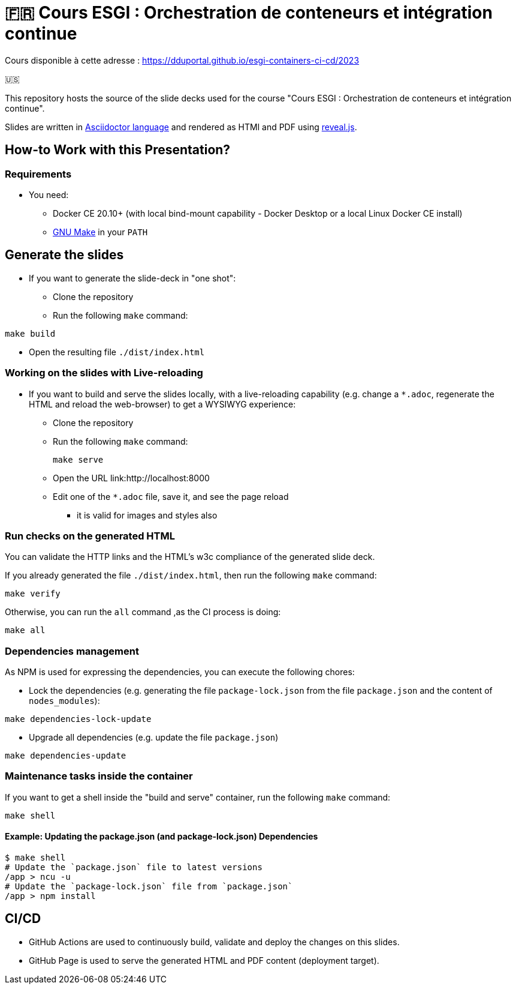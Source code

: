= 🇫🇷 Cours ESGI : Orchestration de conteneurs et intégration continue

Cours disponible à cette adresse : https://dduportal.github.io/esgi-containers-ci-cd/2023[]

🇺🇸

This repository hosts the source of the slide decks used for the course
"Cours ESGI : Orchestration de conteneurs et intégration continue".

Slides are written in https://asciidoctor.org/[Asciidoctor language] and rendered as HTMl and PDF using https://revealjs.com/[reveal.js].

== How-to Work with this Presentation?

=== Requirements

* You need:
** Docker CE 20.10+ (with local bind-mount capability -
Docker Desktop or a local Linux Docker CE install)
** https://www.gnu.org/software/make/[GNU Make] in your `PATH`

== Generate the slides

* If you want to generate the slide-deck in "one shot":
** Clone the repository
** Run the following `make` command:

[source,bash]
----
make build
----

** Open the resulting file `./dist/index.html`

=== Working on the slides with Live-reloading

* If you want to build and serve the slides locally,
with a live-reloading capability
(e.g. change a `*.adoc`, regenerate the HTML and reload the web-browser)
to get a WYSIWYG experience:

** Clone the repository
** Run the following `make` command:
+
[source,bash]
----
make serve
----

** Open the URL link:http://localhost:8000
** Edit one of the `*.adoc` file, save it, and see the page reload
*** it is valid for images and styles also

=== Run checks on the generated HTML

You can validate the HTTP links and the HTML's w3c compliance
of the generated slide deck.

If you already generated the file `./dist/index.html`,
then run the following `make` command:

[source,bash]
----
make verify
----

Otherwise, you can run the `all` command ,as the CI process is doing:

[source,bash]
----
make all
----

=== Dependencies management

As NPM is used for expressing the dependencies, you can execute the following chores:

* Lock the dependencies (e.g. generating the file `package-lock.json` from the file `package.json` and the content of `nodes_modules`):

[source,bash]
----
make dependencies-lock-update
----

* Upgrade all dependencies (e.g. update the file `package.json`)

[source,bash]
----
make dependencies-update
----

=== Maintenance tasks inside the container

If you want to get a shell inside the "build and serve" container,
run the following `make` command:

[source,bash]
----
make shell
----

==== Example: Updating the package.json (and package-lock.json) Dependencies

[source,bash]
----
$ make shell
# Update the `package.json` file to latest versions
/app > ncu -u
# Update the `package-lock.json` file from `package.json`
/app > npm install
----

== CI/CD

- GitHub Actions are used to continuously build, validate and deploy the changes on this slides.
- GitHub Page is used to serve the generated HTML and PDF content (deployment target).
